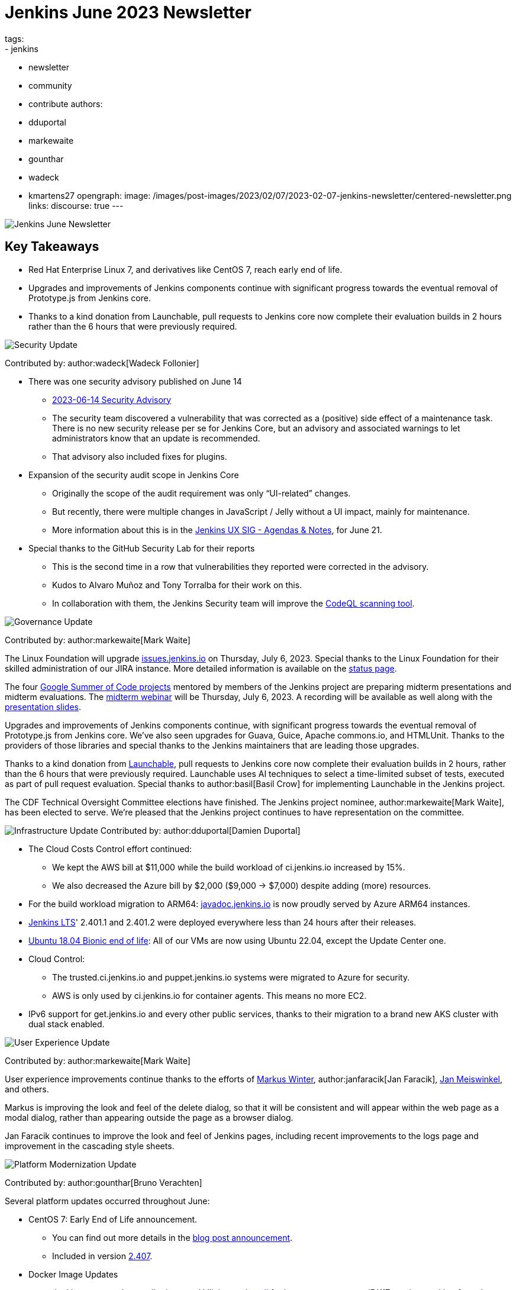 = Jenkins June 2023 Newsletter
tags:
- jenkins
- newsletter
- community
- contribute
authors:
- dduportal
- markewaite
- gounthar
- wadeck
- kmartens27
opengraph:
  image: /images/post-images/2023/02/07/2023-02-07-jenkins-newsletter/centered-newsletter.png
links:
discourse: true
---

image:/images/post-images/2023/02/07/2023-02-07-jenkins-newsletter/centered-newsletter.png[Jenkins June Newsletter]

== Key Takeaways

* Red Hat Enterprise Linux 7, and derivatives like CentOS 7, reach early end of life.
* Upgrades and improvements of Jenkins components continue with significant progress towards the eventual removal of Prototype.js from Jenkins core.
* Thanks to a kind donation from Launchable, pull requests to Jenkins core now complete their evaluation builds in 2 hours rather than the 6 hours that were previously required.

[[security-fixes]]
image:/images/post-images/2023/01/12/jenkins-newsletter/security.png[Security Update]

Contributed by: author:wadeck[Wadeck Follonier]

* There was one security advisory published on June 14
** link:/security/advisory/2023-06-14/[2023-06-14 Security Advisory]
** The security team discovered a vulnerability that was corrected as a (positive) side effect of a maintenance task.
There is no new security release per se for Jenkins Core, but an advisory and associated warnings to let administrators know that an update is recommended.
** That advisory also included fixes for plugins.
* Expansion of the security audit scope in Jenkins Core
** Originally the scope of the audit requirement was only “UI-related” changes.
** But recently, there were multiple changes in JavaScript / Jelly without a UI impact, mainly for maintenance.
** More information about this is in the link:https://docs.google.com/document/d/1QttPwdimNP_120JukigKsRuBvMr34KZhVfsbgq1HFLM[Jenkins UX SIG - Agendas & Notes], for June 21.
* Special thanks to the GitHub Security Lab for their reports
** This is the second time in a row that vulnerabilities they reported were corrected in the advisory.
** Kudos to Alvaro Muñoz and Tony Torralba for their work on this.
** In collaboration with them, the Jenkins Security team will improve the link:blog/2020/11/04/codeql/[CodeQL scanning tool].


[[Governance]]
image:/images/post-images/2023/01/12/jenkins-newsletter/governance.png[Governance Update]

Contributed by: author:markewaite[Mark Waite]

The Linux Foundation will upgrade link:https://issues.jenkins.io[issues.jenkins.io] on Thursday, July 6, 2023.
Special thanks to the Linux Foundation for their skilled administration of our JIRA instance.
More detailed information is available on the link:https://status.jenkins.io/issues/2023-07-06-jira-outage/[status page].

The four link:/projects/gsoc/#gsoc-2023[Google Summer of Code projects] mentored by members of the Jenkins project are preparing midterm presentations and midterm evaluations.
The link:https://www.meetup.com/jenkins-online-meetup/events/294355266/[midterm webinar] will be Thursday, July 6, 2023.
A recording will be available as well along with the link:https://docs.google.com/presentation/d/1kfGd0IB2PWp_yzSDFk5ClY00qZGreGjirtqL7-SZ1js/edit?usp=sharing[presentation slides].

Upgrades and improvements of Jenkins components continue, with significant progress towards the eventual removal of Prototype.js from Jenkins core.
We’ve also seen upgrades for Guava, Guice, Apache commons.io, and HTMLUnit.
Thanks to the providers of those libraries and special thanks to the Jenkins maintainers that are leading those upgrades.

Thanks to a kind donation from link:https://www.launchableinc.com/[Launchable], pull requests to Jenkins core now complete their evaluation builds in 2 hours, rather than the 6 hours that were previously required.
Launchable uses AI techniques to select a time-limited subset of tests, executed as part of pull request evaluation.
Special thanks to author:basil[Basil Crow] for implementing Launchable in the Jenkins project.

The CDF Technical Oversight Committee elections have finished.
The Jenkins project nominee, author:markewaite[Mark Waite], has been elected to serve.
We’re pleased that the Jenkins project continues to have representation on the committee.


[[infrastructure]]
image:/images/post-images/2023/01/12/jenkins-newsletter/infrastructure.png[Infrastructure Update]
Contributed by: author:dduportal[Damien Duportal]

* The Cloud Costs Control effort continued:
** We kept the AWS bill at $11,000 while the build workload of ci.jenkins.io increased by 15%.
** We also decreased the Azure bill by $2,000 ($9,000 -> $7,000) despite adding (more) resources.
* For the build workload migration to ARM64: link:https://javadoc.jenkins.io[javadoc.jenkins.io] is now proudly served by Azure ARM64 instances.
* link:/changelog-stable/[Jenkins LTS]' 2.401.1 and 2.401.2 were deployed everywhere less than 24 hours after their releases.
* link:https://ubuntu.com/blog/ubuntu-18-04-eol-for-devices[Ubuntu 18.04 Bionic end of life]: All of our VMs are now using Ubuntu 22.04, except the Update Center one.
* Cloud Control:
** The trusted.ci.jenkins.io and puppet.jenkins.io systems were migrated to Azure for security.
** AWS is only used by ci.jenkins.io for container agents. This means no more EC2.
* IPv6 support for get.jenkins.io and every other public services, thanks to their migration to a brand new AKS cluster with dual stack enabled.


[[modern-ui]]
image:/images/post-images/2023/01/12/jenkins-newsletter/ui_ux.png[User Experience Update]

Contributed by: author:markewaite[Mark Waite]

User experience improvements continue thanks to the efforts of link:https://github.com/mawinter69[Markus Winter], author:janfaracik[Jan Faracik], link:https://github.com/jenkinsci/jenkins/pulls/meiswjn[Jan Meiswinkel], and others.

Markus is improving the look and feel of the delete dialog, so that it will be consistent and will appear within the web page as a modal dialog, rather than appearing outside the page as a browser dialog.

Jan Faracik continues to improve the look and feel of Jenkins pages, including recent improvements to the logs page and improvement in the cascading style sheets.


[[platform]]
image:/images/post-images/2023/01/12/jenkins-newsletter/platform-modernization.png[Platform Modernization Update]

Contributed by: author:gounthar[Bruno Verachten]

Several platform updates occurred throughout June:

* CentOS 7: Early End of Life announcement.
** You can find out more details in the link:/blog/2023/05/30/operating-system-end-of-life[blog post announcement].
** Included in version link:/changelog/#v2.407[2.407].

* Docker Image Updates
** Jenkins agent and controller images: Utilizing link:https://www.updatecli.io/[updatecli] for image management.
JDK17 version tracking for `ssh-agent` and Alpine Linux and JDK version tracking for the controller.
** `ssh-agent`: Released versions link:https://github.com/jenkinsci/docker-ssh-agent/releases/tag/5.6.0[`5.6.0`] and link:https://github.com/jenkinsci/docker-ssh-agent/releases/tag/5.4.0[`5.4.0`] with JDK version tracking and other enhancements.
** `docker-agent`: New release link:https://github.com/jenkinsci/docker-agent/releases/tag/3131.vf2b_b_798b_ce99-2[`3131.vf2b_b_798b_ce99-2`] with updated dependencies and `3.18.2` Alpine Linux version.
** `docker-inbound-agent`: Release link:https://github.com/jenkinsci/docker-inbound-agent/releases/tag/3131.vf2b_b_798b_ce99-2[`3131.vf2b_b_798b_ce99-2`] with updated parent image.
** Docker Controller: Release link:https://github.com/jenkinsci/docker/releases/tag/2.411[`2.411`] with Jenkins 2.411 and security policy enhancements.
Refer to the link:https://github.com/jenkinsci/docker/pull/1647[release notes] for more details.
* Docker Hub Stats
** Monthly image exports are shared on link:https://docs.google.com/spreadsheets/d/1NfGpKDXaRQh1DRD64CG1fY6CoIG9D--H8Ft01VhfzRQ/edit#gid=256200265[this spreadsheet].
** ArchLinux usage is low, but not deprecated.
* Work in Progress
** Windows image availability for the controller.
The latest version: `2.410`.


[[documentation]]
image:/images/post-images/2023/02/07/2023-02-07-jenkins-newsletter/documentation.png[Documentation Update]
Contributed by: author:kmartens27[Kevin Martens]

During the month of June, three blog posts were published on the Jenkins blog.
This included the link:blog/2023/06/20/jenkins-may-newsletter/[May newsletter], an link:blog/2023/06/22/mirrors-jenkins-new-IP/[update announcement for Jenkins mirrors], and instructions on link:blog/2023/06/20/remove-outdated-plugins-while-using-docker/[removing deprecated plugins from Jenkins when using Docker].

The documentation has also started to transition to using Java 17 in the installation documentation for various platforms.
The link:doc/book/installing/linux/[Linux installation documentation] has been updated accordingly and includes a note regarding the Debian 12 release (as it does not deliver OpenJDK 11).
This note will be present on any page that is part of the transition so that users are aware of the updates.

As always, we appreciate all the documentation contributions from new and existing users.
Thank you for your work and dedication to the open source community!

